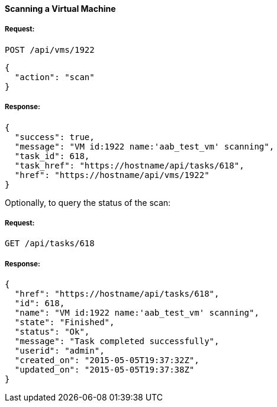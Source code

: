 [[scan-a-vm]]
==== Scanning a Virtual Machine

===== Request:

------
POST /api/vms/1922
------

[source,json]
------
{
  "action": "scan"
}
------

===== Response:

[source,json]
------
{
  "success": true,
  "message": "VM id:1922 name:'aab_test_vm' scanning",
  "task_id": 618,
  "task_href": "https://hostname/api/tasks/618",
  "href": "https://hostname/api/vms/1922"
}
------

Optionally, to query the status of the scan:

===== Request:

------
GET /api/tasks/618
------

===== Response:

[source,json]
------
{
  "href": "https://hostname/api/tasks/618",
  "id": 618,
  "name": "VM id:1922 name:'aab_test_vm' scanning",
  "state": "Finished",
  "status": "Ok",
  "message": "Task completed successfully",
  "userid": "admin",
  "created_on": "2015-05-05T19:37:32Z",
  "updated_on": "2015-05-05T19:37:38Z"
}
------

